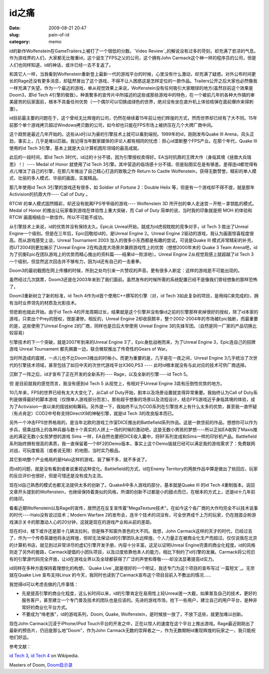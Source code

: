 id之痛
######
:date: 2009-08-21 20:47
:slug: pain-of-id
:category: memo

id的新作Wolfenstein在GameTrailers上被打了一个很低的分数。`Video Review`_的解说没有过多的苛刻，却充满了悲凉的气息。作为游戏界的人们，大家都无比敬重id，这个诞生了FPS之父的公司，这个拥有John Carmack这个神一样的程序员的公司，但是人们也同样知道，id的神话，或许已经一去不复返了。

和其它人一样，当我看到Wolfenstein重新登上最新一代的游戏平台的时候，心里没有什么激动，却充满了疑惑。对外公布时间更长的Rage还没有更多消息，却猛然冒出了这个游戏，不得不让人困惑这是怎样定位的一款作品。Trailers公开之后大家也必然像我一样充满了失望。作为一个最近的游戏，单从视觉效果上来说，Wolfenstein没有任何吸引大家眼球的地方(虽然目前这个效果是Doom3，即id Tech 4引擎的极致）。种类繁多的宣传片中所描述的这些或那些游戏中的特色，在一个被前几年的各种大作搞的审美疲劳的玩家面前，根本不具备任何优势（一个偶尔可以切换成绿色的世界，绝对没有坐在直升机上体验核弹在面前爆炸来得刺激）。

id目前最主要的问题在于，这个曾经无比辉煌的公司，仍然在继续着15年前让他们辉煌的方式，然而世界却已经有了大不同。15年前那个单个游戏拷贝超过Windows拷贝数的公司，如今却也只能在FPS市场上被挤压在几个大牌厂商中间。

这个趋势是最近几年开始的。这些从id引以为豪的引擎技术上就可以看到端倪。1999年的id，刚刚发布Quake III Arena，风头正劲，事实上，几乎是难以匹敌。我记得当年数家媒体的评论人都有相同的忧虑：担心id垄断整个FPS产业。在那个年代，Quake III使用的id Tech 3引擎，基本上就是大众计算机图形领域的最高成就。

此后的一段时间，即id Tech 3时代，id过的十分不错，因为引擎授权卖得好。EA当时抗鼎的王牌大作（身临其境《拯救大兵瑞恩》！）---- Medal of Honor 就使用了id Tech 3引擎。其中营造的临场感十分不错，但是贴图实在是有够差。差得连id都觉得有点儿埋汰了自己的引擎，在那几年推出了自己精心打造的致敬之作 Return to Castle Wolfenstein，获得无数赞誉。精彩的单人模式、壮丽的多人模式、华丽的画面，实属精品。

那几年使用id Tech 3引擎的游戏还有很多，如 Soldier of Fortune 2：Double Helix 等，但是有一个游戏却不得不提，就是那年Activision的抗鼎大作---- Call of Duty 。

RTCW 的单人模式固然精彩，却还没有脱离FPS爷爷级的游戏---- Wolfenstein 3D 所开创的单人走迷宫－开枪－拿钥匙的模式。Medal of Honor 的推出让玩家看到游戏在体验性上重大突破，而 Call of Duty 简单的说，当时我的印象就是把 MOH 的体验和 RTCW 画面相结合一款佳作。所以不可能不成功。

从引擎技术上来说，id的优势并没有保持太久。Epic从 Unreal开始，就成为id虎视眈眈的竞争对手，id Tech 3 胜出了Unreal Engine一个级别。但是在三年后，Epic回敬给id的，是Unreal Engine 2。Unreal Engine 2驱动的游戏，我认为画面惊喜程度很高。而从游戏感受上谈，Unreal Tournament 2003 加入的很多小东西都是有趣的尝试，可说是Quake III 模式非常精彩的补充，而UT2004则更加展示了Unreal Engine 2在构造庞大场景并兼顾游戏性上的优势（想想2000年末的 Quake 3 Team Arena吧，id为了抗衡Epic在团队游戏上的优势而精心推出的资料篇----结果id一败涂地）。Unreal Engine 2从视觉观感上就超越了id Tech 3 一个级别，但显然这次回击并不够有力，因为id还有自己的一击重拳。

Doom3的最初截图在网上传播的时候，所到之处均引来一片赞叹的声音。更有很多人断定：这样的游戏是不可能出现的。

虽然经过几次跳票，Doom3还是在2003年来到了我们面前。虽然发布的时候所需的系统配置已经不是像我们曾经想象的那样恐怖了。

Doom3重新树立了新的标准，id Tech 4作为id首个使用C++撰写的引擎（对，id Tech 3如此复杂的项目，是用纯C来完成的)，拥有当时业界领先的材质及光影技术。

但悲剧也就此开始。由于id Tech 4的开发周期过长，结果就是这个引擎并没有像id之前的引擎那样卖掉很好的授权，除了id本家的游戏，只卖出个Prey的授权，很是凄惨。相反的，Unreal Engine 2却收获颇丰，整个2002-2004年的市场被Epic独断，而最重要的是，这些使用了Unreal Engine 2的厂商，同样也是日后大举使用 Unreal Engine 3的先锋军团。（自然是同一厂家的产品切换比较容易）

引擎技术的下一个突破，就是2007年到来的Unreal Engine 3了，Epic身批战袍而来，为了Unreal Engine 3，Epic连自己的招牌游戏 Unreal Tournament 都先搁置一边，联合微软推出了传奇性的Gears of War。

当时所造成的震撼，一点儿也不比Doom3推出的时候小。而更为重要的是，几乎是在一夜之间，Unreal Engine 3几乎统治了次世代的引擎技术领域，甚至包括了如日中天的次世代游戏平台X360,PS3 ---- 此时id根本就没有与此对应的技术可供厂商选择。

沉默了一阵之后，id才宣布了正在开发的全新系列---- Rage，以及全新的引擎----id Tech 5。

但 是目前就我的感觉而言，我没有感到id Tech 5 从视觉上，有相对于Unreal Engine 3具有压倒性优势的地方。

10几年来，FPS的世界已经有太大大变化了。从Call of Duty开始，剧本以及场景设置就变得异常重要。我始终认为Call of Duty系列是做得最好的脚本游戏（仅限单人游戏部分而言）。那些超乎想象的场景以及流程设计，结合FPS游戏近乎身临其境的体验，成为了Activision一直以来的摇钱树和筹码。另外提一下，我始终不认为COD系列在引擎技术上有什么太多的优势，甚至我一直怀疑（有点肯定）COD2中号称支持DirectX9的神秘引擎，就是id Tech 3的改良版本而已。

另外一个冲击FPS世界格局的，是当年北欧的游戏工作室DICE推出的Battlefield系列作品。这是一款空前的作品，想想你可以作为步兵，搭乘战场上的各种兵器与数十个真实的人拼上一场的时候的激动吧，这是无数小男孩的梦想----所以正如EA收购了Maxis推出的满足无数小女孩梦想的游戏 Sims 一样，EA自然也要把DICE收入囊中，将BF系列变成和Sims一样的印钞机产品。Battlefield系列始终拥有很高的素质，我一直保留着一个BF2的Demo版本，事实上这个Demo版就已经可以满足我的游戏需求了：免费联网对战，可玩度极高（或者说无限）的地图，当时实乃极品。

其它影响整个产业格局的是Halo这样的游戏，我了解不多，就不多说了。

而id的问题，就是没有看到或者说重视这种变化。Battlefield的方式，id在Enemy Territory的两款作品中算是做出了些回应，玩家的反应评价也很好，但是可惜还是没有成为主流。

现在id自己熟悉的模式也都无法提供太多的创新了。Quake4中多人游戏的部分，基本就是Quake III 的id Tech 4重制版本。说回文章开头提到的Wolfenstein，也继续保持着类似的风格，所谓的创新不过都是小的甜点而已，在根本的方式上，还是id十几年前的烙印。

看看近期Wolfenstein以及Rage的宣传，居然还在反复宣传着"MegaTexture技术"。在如今这个各厂商的大作均完全不以技术说事的时代----Halo没有说过技术；Modern Warfare 2的发布会，连半个技术的词没有，可全世界成千上万的玩家，仍在翘首企盼游戏演示关卡的那激动人心的20分钟，这就是现在的游戏产业和从前的差距。

现在的id，楼下或许还是那十几辆法拉利，但是殊不知窗外景色的大不同。我想，John Carmack这样的天才的时代，已经过去了，作为一个传奇英雄他将永远辉煌，但却无法保证id的引擎团队永远辉煌。个人力量正在被商业化生产而超过。仅仅说我在北京的计算机书店，就见到过非常详尽的虚幻引擎开发手册，内容十分丰富。这足以证明Unreal Engine完善的商业化程度。id的风格则走了另外的套路，Carmack提倡的小团队项目，以及过度依靠他本人的能力，相比下制约了id引擎的发展。Carmack将公司旧有的引擎源代码完全开放，让id在游戏业界以及全球都获得了广泛的声誉和尊敬----却没法显著提高id实力。 

id同样在多种方面保持着理想化的构想，`Quake Live`_就是很好的一个明证，我还专门为这个项目的宣布写过`一篇短文`_。无奈就在Quake Live 宣布支持Linux 的今天，我同时也读到了Carmack宣布这个项目目前入不敷出的情况......

我觉得id可以考虑去做的几件事情：

-  先是提高引擎的商业化程度，这么长时间以来，id的引擎肯定在易用性上较Unreal差一大截，如果普及自己的技术，更好的服务客户，甚至建立一个专门普及技术的团队也是应该的。先进的游戏市场，抢下一些用户，建立自己的用户平台，是种非常好的商业化平台方式。
-  不要成为"啃老族"，id的游戏系列，Doom, Quake, Wolfenstein，是时候放一放了，不放下这些，就更加难以创新。

现在John Carmack沉浸于iPhone/iPod Touch平台的开发之中，正在以惊人的速度在这个平台上推出游戏。Rage最近刚刚出了最新的预告片，仍旧是那么地"Doom"，作为John Carmack无数的崇拜者之一，作为无数期盼id重现辉煌的玩家之一，我只能祝他们好运。

参考文献：

`id Tech 3`_, `id Tech 4`_ on Wikipedia.

Masters of Doom, `Doom启示录`_

.. _Video Review: http://www.gametrailers.com/video/review-wolfenstein/54583
.. _Quake Live: http://www.quakelive.com
.. _一篇短文: http://cnborn.net/blog/2007/08/the-commitment-of-id.html
.. _id Tech 3: http://en.wikipedia.org/wiki/Id_Tech_3
.. _id Tech 4: http://en.wikipedia.org/wiki/Id_Tech_4
.. _Doom启示录: http://www.douban.com/subject/1516800/
